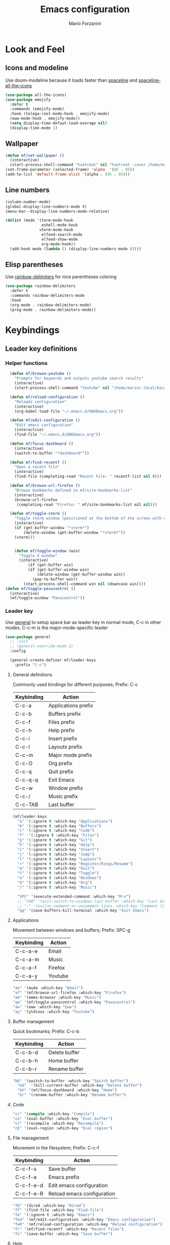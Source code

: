 #+TITLE: Emacs configuration
#+STARTUP: overview
#+AUTHOR: Mario Forzanini
* Look and Feel
** Icons and modeline
Use doom-modeline because it loads faster than [[https://github.com/TheBB/spaceline][spaceline]] and [[https://github.com/domtronn/spaceline-all-the-icons.el][spaceline-all-the-icons]]
#+begin_src emacs-lisp :tangle ~/.emacs.d/GNUEmacs.el
  (use-package all-the-icons)
  (use-package emojify
    :defer t
    :commands (emojify-mode)
    :hook (telega-root-mode-hook . emojify-mode)
    (eww-mode-hook . emojify-mode))
    (setq display-time-defaut-load-average nil)
    (display-time-mode 1)
#+end_src
** Wallpaper
#+begin_src emacs-lisp :tangle ~/.emacs.d/GNUEmacs.el
  (defun mf/set-wallpaper ()
    (interactive)
    (start-process-shell-command "hsetroot" nil "hsetroot -cover /home/mario/Media/Pictures/wallpapers/dull/wood.jpg"))
  (set-frame-parameter (selected-frame) 'alpha  '(85 . 85))
  (add-to-list 'default-frame-alist '(alpha . (85 . 85)))
#+end_src
** Line numbers
#+begin_src emacs-lisp :tangle ~/.emacs.d/GNUEmacs.el
     (column-number-mode)
     (global-display-line-numbers-mode t)
     (menu-bar--display-line-numbers-mode-relative)

     (dolist (mode '(term-mode-hook
                     eshell-mode-hook
                    vterm-mode-hook
                     elfeed-search-mode
                     elfeed-show-mode
                     org-mode-hook))
       (add-hook mode (lambda () (display-line-numbers-mode 0))))
#+end_src
** Elisp parentheses
Use [[https://github.com/Fanael/rainbow-delimiters][rainbow-delimiters]] for nice parentheses coloring
#+begin_src emacs-lisp :tangle ~/.emacs.d/GNUEmacs.el
          (use-package rainbow-delimiters
            :defer t
            :commands rainbow-delimiters-mode
            :hook
            (org-mode . rainbow-delimiters-mode)
            (prog-mode . rainbow-delimiters-mode))
#+end_src
* Keybindings
** Leader key definitions
*** Helper functions
#+begin_src emacs-lisp  :tangle ~/.emacs.d/GNUEmacs.el
      (defun mf/browse-youtube ()
        "Prompts for keywords and outputs youtube search results"
        (interactive)
        (start-process-shell-command "Youtube" nil "/home/mario/.local/bin/scripts/myyt -r"))

      (defun mf/reload-configuration ()
        "Reloads configuration"
        (interactive)
        (org-babel-load-file "~/.emacs.d/GNUEmacs.org"))

      (defun mf/edit-configuration ()
        "Edit emacs configuration"
        (interactive)
        (find-file "~/.emacs.d/GNUEmacs.org"))

      (defun mf/focus-dashboard ()
        (interactive)
        (switch-to-buffer "*dashboard*"))

      (defun mf/find-recentf ()
        "Open a recent file"
        (interactive)
        (find-file (completing-read "Recent File: " recentf-list nil t)))

      (defun mf/browse-url-firefox ()
        "Browse bookmarks defined in mf/site-bookmarks-list"
        (interactive)
        (browse-url-firefox 
         (completing-read "Firefox: " mf/site-bookmarks-list nil nil)))

      (defun mf/toggle-vterm ()
        "Toggle vterm window (positioned at the bottom of the screen with current buffer-display-alist configuration)"
        (interactive)
        (if (get-buffer-window "*vterm*")
            (delete-window (get-buffer-window "*vterm*"))
        (vterm)))


        (defun mf/toggle-window (win)
          "Toggle X window"
          (interactive)
              (if (get-buffer win)
              (if (get-buffer-window win)
                  (delete-window (get-buffer-window win))
                (pop-to-buffer win))
            (start-process-shell-command win nil (downcase win))))
    (defun mf/toggle-pavucontrol ()
      (interactive)
      (mf/toggle-window "Pavucontrol"))
#+end_src
*** Leader key
Use [[https://github.com/noctuid/general.el][general]] to setup space bar as leader key in normal mode, C-c in
other modes. C-c-m is the major-mode-specific leader
#+begin_src emacs-lisp  :tangle ~/.emacs.d/GNUEmacs.el
  (use-package general
    ;; :init
    ;; (general-override-mode 1)
    :config

    (general-create-definer mf/leader-keys
      :prefix "C-c")
#+end_src
**** General definitions
Commonly used bindings for different purposes; Prefix: C-c
| Keybinding | Action              |
|------------+---------------------|
| C-c-a      | Applications prefix |
| C-c-b      | Buffers prefix      |
| C-c-f      | Files prefix        |
| C-c-h      | Help prefix         |
| C-c-i      | Insert prefix       |
| C-c-l      | Layouts prefix      |
| C-c-m      | Major mode prefix   |
| C-c-O      | Org prefix          |
| C-c-q      | Quit prefix         |
| C-c-q-q    | Exit Emacs          |
| C-c-w      | Window prefix       |
| C-c-/      | Music prefix        |
| C-c-TAB    | Last buffer         |
#+begin_src emacs-lisp  :tangle ~/.emacs.d/GNUEmacs.el
  (mf/leader-keys
    "a" '(:ignore t :which-key "Applications")
    "b" '(:ignore t :which-key "Buffers")
    "c" '(:ignore t :which-key "Code")
    "f"  '(:ignore t :which-key "Files")
    "g" '(:ignore t :which-key "Git")
    "h" '(:ignore t :which-key "Help")
    "i" '(:ignore t :which-key "Insert")
    "j" '(:ignore t :which-key "Jump")
    "l" '(:ignore t :which-key "Layouts")
    "r" '(:ignore t :which-key "Register/Rings/Resume")
    "q" '(:ignore t :which-key "Quit")
    "t" '(:ignore t :which-key "Toggle")
    "w" '(:ignore t :which-key "Windows")
    "O" '(:ignore t :which-key "Org")
    "/" '(:ignore t :which-key "Music")

    "SPC" '(execute-extended-command :which-key "M-x")
    ;; "TAB" '(evil-switch-to-windows-last-buffer :which-key "Last buffer")
    ;; ";" '(evilnc-comment-or-uncomment-lines :which-key "Comment line")
    "qq" '(save-buffers-kill-terminal :which-key "Exit Emacs")
#+end_src
**** Applications
Movement between windows and buffers; Prefix: SPC-g
| Keybinding | Action  |
|------------+---------|
| C-c-a-e    | Email   |
| C-c-a-m    | Music   |
| C-c-a-f    | Firefox |
| C-c-a-y    | Youtube |
#+begin_src emacs-lisp  :tangle ~/.emacs.d/GNUEmacs.el
    "ae" '(mu4e :which-key "Email")
    "af" '(mf/browse-url-firefox :which-key "Firefox")
    "am" '(emms-browser :which-key "Music")
    "ap" '(mf/toggle-pavucontrol :which-key "Pavucontrol")
    "aw" '(eww :which-key "Eww")
    "ay" '(ytdious :which-key "Youtube")
#+end_src
**** Buffer management
Quick bookmarks; Prefix: C-c-b
| Keybinding | Action        |
|------------+---------------|
| C-c-b-d    | Delete buffer |
| C-c-b-h    | Home buffer   |
| C-c-b-r    | Rename buffer |
#+begin_src emacs-lisp  :tangle ~/.emacs.d/GNUEmacs.el
  "bb" '(switch-to-buffer :which-key "Switch buffer")
    "bd"  '(kill-current-buffer :which-key "Delete buffer")
    "bh" '(mf/focus-dashboard :which-key "Home")
    "br" '(rename-buffer :which-key "Rename buffer")
#+end_src
**** Code
#+BEGIN_SRC emacs-lisp :tangle ~/.emacs.d/GNUEmacs.el
"cc" '(compile :which-key "Compile")
"ce" '(eval-buffer :which-key "Eval buffer")
"cr" '(recompile :which-key "Recompile")
"cE" '(eval-region :which-key "Eval region")
#+END_SRC
**** File management
Movement in the filesystem; Prefix: C-c-f
| Keybinding | Action                   |
|------------+--------------------------|
| C-c-f-s    | Save buffer              |
| C-c-f-e    | Emacs prefix             |
| C-c-f-e-d  | Edit emacs configuration |
| C-c-f-e-R  | Reload emacs configuration |
#+begin_src emacs-lisp  :tangle ~/.emacs.d/GNUEmacs.el
  "fd" '(dired :which-key "Dired")
  "ff" '(find-file :which-key "Find-file") 
  "fe" '(:ignore t :which-key "Emacs")
  "fed" '(mf/edit-configuration :which-key "Emacs configuration")
  "feR" '(mf/reload-configuration :which-key "Reload configuration")
  "fr" '(mf/find-recentf :which-key "Recent files")
  "fs" '(save-buffer :which-key "Save buffer")
#+end_src
**** Help
| Keybindings | Action                |
|-------------+-----------------------|
| C-c-h-a     | Apropos               |
| C-c-h-c     | Key briefly           |
| C-c-h-d     | Apropos documentation |
| C-c-h-e     | Emacs                 |
| C-c-h-i     | Info                  |
| C-c-h-k     | Key                   |
| C-c-h-l     | Lossage               |
| C-c-h-m     | Mode                  |
| C-c-h-n     | Emacs news            |
| C-c-h-q     | Quit                  |
| C-c-h-r     | Info emacs            |
| C-c-h-s     | Syntax                |
| C-c-h-C     | Coding system         |
| C-c-h-F     | Info command          |
| C-c-h-I     | Input method          |
| C-c-h-K     | Info key              |
| C-c-h-L     | Language environment  |
| C-c-h-P     | Package               |
| C-c-h-S     | Symbol                |
| C-c-h-?     | Help                  |
#+BEGIN_SRC emacs-lisp :tangle ~/.emacs.d/GNUEmacs.el
"ha" '(apropos-command :which-key "Apropos")
"hb" '(describe-bindings :which-key "Bindings")
"hc" '(describe-key-briefly :which-key "Key briefly")
"hd" '(apropos-documentation :which-key "Apropos documentation")
"he" '(about-emacs :which-key "Emacs")
"hf" '(describe-function :which-key "Function")
"hi" '(info :which-key "Info")
"hk" '(describe-key :which-key "Key")
"hl" '(view-lossage :which-key "Lossage")
"hm" '(describe-mode :which-key "Mode")
"hn" '(view-emacs-news :which-key "Emacs news")
"hq" '(help-quit :which-key "Quit")
"hr" '(info-emacs-manual :which-key "Info emacs")
"hs" '(describe-syntax :which-key "Syntax")
"hv" '(describe-variable :which-hey "Variable")
"hC" '(describe-coding-system :which-key "Coding system")
"hF" '(Info-goto-emacs-command-node :which-key "Info command")
"hI" '(describe-input-method :which-key "Input method")
"hK" '(Info-goto-emacs-key-command-node :which-key "Info key")
"hL" '(describe-language-environment :which-key "Language environment")
"hP" '(describe-package :which-key "Package")
"hS" '(info-lookup-symbol :which-key "Info symbol")
"h?" '(help-for-help :which-key "Help")
#+END_SRC
**** J
#+begin_src emacs-lisp
"j(" '(check-parens :which-key "Check parens")
#+end_src
**** Registers/Rings/Resume
     #+BEGIN_SRC emacs-lisp :tangle ~/.emacs.d/GNUEmacs.el
       ;; "re" '(evil-show-registers :which-key "Show registers")
;; (...)
     #+END_SRC
**** Toggle
#+BEGIN_SRC emacs-lisp :tangle ~/.emacs.d/GNUEmacs.el
  "tr" '(read-only-mode :which-key "Read only mode")
  "tw" '(visual-line-mode :which-key "Soft line wrapping")
;; Define functions to toggle auto-completion, smartparens, yasnippet...
#+END_SRC
**** Windows
Manage windows; Prefix: C-c-w
| Keybinding | Action           |
|------------+------------------|
| C-c-w-h    | Focus left       |
| C-c-w-l    | Focus right      |
| C-c-w-j    | Focus down       |
| C-c-w-k    | Focus up         |
| C-c-w-c    | Close            |
| C-c-w-q    | Close            |
| C-c-w-v    | Vertical split   |
| C-c-w-s    | Horizontal split |
| C-c-w-m    | Maximize         |
| C-c-w-=    | Balance windows  |
| C-c-w-w    | Other-window     |
#+BEGIN_SRC emacs-lisp :tangle ~/.emacs.d/GNUEmacs.el
  "wh" '(windmove-left :which-key "Focus left")
  "wl" '(windmove-right :which-key "Focus-right")
  "wj" '(windmove-down :which-key "Focus Down")
  "wk" '(windmove-up :which-key "Focus Up")
  "wc" '(delete-window :which-key "Close")
  "wq" '(delete-window :which-key "Close")
  "wv" '(split-window-right :which-key "Vertical-split")
  "ws" '(split-window-below :which-key "Horizontal split")
  "wm" '(maximize-window :which-key "Maximize")
  "w=" '(balance-windows :which-key "Balance windows")
  "ww" '(other-window :which-key "Other window")
  ))
#+END_SRC
** Jumping with Avy
#+BEGIN_SRC emacs-lisp :tangle ~/.emacs.d/GNUEmacs.el
  (use-package avy
    :defer t
    :commands (avy-goto-char avy-goto-char-2 avy-goto-word-0 avy-goto-line avy-goto-word-1)
    :general (mf/leader-keys
               "jj" '(avy-goto-char-2 :which-key "Goto char 2")
               "jJ" '(avy-goto-char :which-key "Goto char")
               "jw" '(avy-goto-word-1 :which-key "Goto word")
               "jW" '(avy-goto-word-0 :which-key "Goto any word")
               "jl" '(avy-goto-line :which-key "Goto line")
               "l" '(avy-goto-line :which-key "Goto line")))
#+END_SRC
* Completion framework
** Icomplete
#+begin_src emacs-lisp :tangle ~/.emacs.d/GNUEmacs.el
  (use-package icomplete-vertical
    :disabled
    :demand t
    :custom
    (completion-styles '(partial-completion substring))
    (read-file-name-completion-ignore-case t)
    (read-buffer-completion-ignore-case t)
    (completion-ignore-case t)
    :init
    (icomplete-mode 1)
    :bind (:map icomplete-minibuffer-map
                ("RET" . minibuffer-complete-and-exit)
                ("<down>" . icomplete-forward-completions)
                ("C-n" . icomplete-forward-completions)
                ("<up>" . icomplete-backward-completions)
                ("C-p" . icomplete-backward-completions))
    :config
    (setq icomplete-vertical-prospects-height 8)
    (icomplete-vertical-mode 1)
    :general (mf/leader-keys
               "SPC" '(execute-extended-command :which-key "M-x")
               "bb" '(switch-to-buffer :which-key "Switch buffer")
               "fd" '(dired :which-key "Dired")
               "ff" '(find-file :which-key "Find-file") 
               "fr" '(mf/find-recentf :which-key "Recent files")))
  (use-package prescient
    :defer t
    :hook (minibuffer-inactive-mode-hook . prescient-persistent-mode))
#+end_src
** Make use of the Emacs default minibuffer
#+begin_src emacs-lisp :tangle ~/.emacs.d/GNUEmacs.el
        (use-package marginalia
          :init
          (marginalia-mode))
 
        (use-package orderless
          :config
          (defun my-orderless-initialism-dispatcher (pattern _index _total)
            "Leading initialism dispatcher using the comma suffix.
                                         It matches PATTERN _INDEX and _TOTAL according to how Orderless parses it input."
            (when (string-suffix-p "," pattern)
              `(orderless-strict-leading-initialism . ,(substring pattern 0 -1))))
          (defun my-orderless-literal-dispatcher (pattern _index _total)
            "Literal style dispatcher using the equal sign as a suffix. 
                                         It matches PATTERN _INDEX and _TOTAL according to how Orderless parses it input."
            (when (string-suffix-p "=" pattern )
              `(orderless-literal . ,(substring pattern 0 -1))))
          (defun my-orderless-flex-dispatcher (pattern _index _total)
            "Flex dispatcher using the tilde suffix.
                           It matches PATTERN _INDEX and _TOTAL according to how Orderless
                           parses its input."
            (when (string-suffix-p "~" pattern)
              `(orderless-flex . ,(substring pattern 0 -1))))
          (setq my-orderless-default-styles
                '(orderless-strict-leading-initialism
                  orderless-flex
                  orderless-prefixes
                  orderless-regexp)
                orderless-component-separator "[ &]"      ; Completion at point using & as a separator, SPC automatically exits completion
                orderless-matching-styles my-orderless-default-styles
                orderless-style-dispatchers
                '(my-orderless-literal-dispatcher
                  my-orderless-initialism-dispatcher
                  my-orderless-flex-dispatcher)
                completion-styles '(orderless))
          (let ((map minibuffer-local-completion-map))
            ;; SPC should never complete, use it for orderless groups'
            (define-key map (kbd "SPC") nil)
            (define-key map (kbd "?") nil)))
#+end_src
** Which key
Use [[https://github.com/justbur/emacs-which-key][which-key]] to get information about keybindings while pressing them
#+begin_src emacs-lisp :tangle ~/.emacs.d/GNUEmacs.el
  (use-package which-key
    :defer t
    :commands (which-key-mode)
    :config
    (setq which-key-idle-delay 10000
          which-key-show-early-on-C-h t
          which-key-order 'which-key-prefix-then-key-order
          which-key-idle-secondar-delay 0.05
          which-key-min-display-lines 3))
#+end_src
** Embark
Contextually relevant keybindings under a simple prefix key
#+begin_src emacs-lisp :tangle ~/.emacs.d/GNUEmacs.el
  (use-package embark
    :defer t
    :commands (embark-act)
    :init
    (define-key global-map (kbd "C-,") #'embark-act)
    (let ((map minibuffer-local-completion-map))
      (define-key map (kbd "C-,") #'embark-act)
      (define-key map (kbd "C->") #'embark-become)
      (define-key map (kbd "M-q") #'embark-collect-toggle-view))
    :hook (which-key-mode . (lambda ()
                              (setq embark-action-indicator
          (lambda (map _target)
            (which-key--show-keymap "Embark" map nil nil 'no-paging)
            #'which-key--hide-popup-ignore-command)
          embark-become-indicator embark-action-indicator)))
    :config
    (setq embark-collect-initial-view-alist
          '((file . list)
            (buffer . list)
            (symbol . list)
            (line . list)
            (xref-location . list)
            (kill-ring . zebra)
            (t . list))
          embark-quit-after-action t
          embark-collect-live-update-delay 0.5
          embark-collect-live-initial-delay 0.8
          embark-prompter 'embark-keymap-prompter)
     (let ((map embark-collect-mode-map))
      (define-key map (kbd "C-,") #'embark-act)
      (define-key map (kbd ",") #'embark-act)
      (define-key map (kbd "M-q") #'embark-collect-toggle-view))
    (let ((map embark-region-map))
      (define-key map (kbd "a") #'align-regexp)
      (define-key  map (kbd "s") #'sort-lines))
    (let ((map embark-symbol-map))
      (define-key map (kbd ".") #'embark-find-definition)
      (define-key map (kbd "k") #'describe-keymap)))
#+end_src
From protesilaos config
#+begin_src emacs-lisp :tangle ~/.emacs.d/GNUEmacs.el
    (defun prot-minibuffer-focus-minibuffer ()
      "Focus the active minibuffer."
      (interactive)
      (let ((mini (active-minibuffer-window)))
        (when mini
          (select-window mini))))

    (defun prot-minibuffer--fit-completions-window ()
      "Fit Completions' buffer to its window."
      (fit-window-to-buffer (get-buffer-window "*Completions*")
                            (floor (frame-height) 2) 1))

    (defun prot-common-number-negative ( n )
      "Make N negative."
      (if (and (numberp n) (> n 0))
          (* -1 n)
        (error "%s is not a valid positive number" n)))

    (defun prot-minibuffer--switch-to-completions ()
      "Subroutine for switching to the completions' buffer."
      (unless (get-buffer-window "*Completions*" 0)
        (minibuffer-completion-help))
      (switch-to-completions)
      (prot-minibuffer--fit-completions-window))

    (defun prot-minibuffer-switch-to-completions-top ()
      "Switch to the top of the completions' buffer.
                  Meant to be bound in `minibuffer-local-completion-map'."
      (interactive)
      (prot-minibuffer--switch-to-completions)
      (goto-char (point-min))
      (next-completion 1))

    (defun prot-minibuffer-switch-to-completions-bottom ()
      "Switch to the bottom of the completions' buffer.
                  Meant to be bound in `minibuffer-local-completion-map'."
      (interactive)
      (prot-minibuffer--switch-to-completions)
      (goto-char (point-max))
      (next-completion -1)
      (goto-char (point-at-bol))
      (recenter
       (- -1
          (min (max 0 scroll-margin)
               (truncate (/ (window-body-height) 4.0))))
       t))

    (defun prot-minibuffer-next-completion-or-mini (&optional arg)
      "Move to the next completion or switch to the minibuffer.
                  This performs a regular motion for optional ARG lines, but when
                  point can no longer move in that direction it switches to the
                  minibuffer."
      (interactive "p")
      (cond
       ((and (bobp)   ; see hack in `prot-minibuffer--clean-completions'
             (get-text-property (point) 'invisible))
        (forward-char 1)
        (next-completion (or arg 1)))
       ((or (eobp)
            (eq (point-max)
                (save-excursion (forward-line 1) (point))))
        (prot-minibuffer-focus-minibuffer))
       (t
        (next-completion (or arg 1))))
      (setq this-command 'next-line))

    (defun prot-minibuffer-previous-completion-or-mini (&optional arg)
      "Move to the next completion or switch to the minibuffer.
                  This performs a regular motion for optional ARG lines, but when
                  point can no longer move in that direction it switches to the
                  minibuffer."
      (interactive "p")
      (let ((num (prot-common-number-negative arg)))
        (if (or (bobp)
                (eq (point) (1+ (point-min)))) ; see hack in `prot-minibuffer--clean-completions'
            (prot-minibuffer-focus-minibuffer)
          (next-completion (or num 1)))))
;; Copied from icomplete.el
(defun prot-minibuffer--field-beg ()
  "Determine beginning of completion."
  (if (window-minibuffer-p)
      (minibuffer-prompt-end)
    (nth 0 completion-in-region--data)))
  (defun prot-minibuffer--completion-category ()
    "Return completion category."
    (let* ((beg (prot-minibuffer--field-beg))
           (md (completion--field-metadata beg)))
      (alist-get 'category (cdr md))))
  (defun prot-minibuffer-backward-updir ()
    "Delete char before point or go up a directory.
  Must be bound to `minibuffer-local-filename-completion-map'."
    (interactive)
    (if (and (eq (char-before) ?/)
             (eq (prot-minibuffer--completion-category) 'file))
        (save-excursion
          (goto-char (1- (point)))
          (when (search-backward "/" (point-min) t)
            (delete-region (1+ (point)) (point-max))))
      (call-interactively 'backward-delete-char)))
#+end_src
** Minibuffer completions
Adjust completions buffer size (and all temp buffers')
#+begin_src emacs-lisp :tangle ~/.emacs.d/GNUEmacs.el
  (setq temp-buffer-max-height 10)
  (temp-buffer-resize-mode)
#+end_src
Override completion style for buffer and file name completions
(~/.em/el/ expands to ~/.emacs.d/elpa no matter what text there is
befor the ~)
#+begin_src emacs-lisp :tangle ~/.emacs.d/GNUEmacs.el
  (file-name-shadow-mode 1)
  (setq completion-styles '(orderless partial-completion))
  (setq completion-category-overrides
        '((buffer (styles . (substring flex orderless)))
          (file (styles . (partial-completion orderless)))))
#+end_src
Set important variables
#+begin_src emacs-lisp :tangle ~/.emacs.d/GNUEmacs.el
  (setq completion-cycle-threshold nil)
  (setq completion-flex-nospace nil)
  (setq completion-pcm-complete-word-inserts-delimiters t)
  (setq completion-show-help nil)
  (setq completion-auto-help t)
  (setq completion-ignore-case t)
  (setq-default case-fold-search t)
  (setq read-buffer-completion-ignore-case t)
  (setq read-file-name-completion-ignore-case t)
  (setq completions-format 'vertical)
  (setq completions-detailed t)
  (setq resize-mini-windows nil)
  (setq minibuffer-eldef-shorten-default t)
  (setq echo-keystrokes 0.25)
  (file-name-shadow-mode 1)
  (minibuffer-electric-default-mode 1)
#+end_src
#+begin_src emacs-lisp :tangle ~/.emacs.d/GNUEmacs.el
  (let ((map completion-list-mode-map))
    (define-key map (kbd "C-n") #'prot-minibuffer-next-completion-or-mini)
    (define-key map (kbd "C-p") #'prot-minibuffer-previous-completion-or-mini))
  (let ((map minibuffer-local-completion-map))
    (define-key map (kbd "C-n") #'prot-minibuffer-switch-to-completions-top)
    (define-key map (kbd "C-p") #'prot-minibuffer-switch-to-completions-bottom)
    (define-key map (kbd "RET") #'minibuffer-force-complete-and-exit))
  (let ((map minibuffer-local-filename-completion-map))
    (define-key map (kbd "<M-backspace>") #'prot-minibuffer-backward-updir))
#+end_src
** Live completions
Provide live completions using the simple [[https://github.com/oantolin/live-completions][live-completions]] package
(TODO don't popup completion buffer until I actually hit TAB)
#+begin_src emacs-lisp :tangle ~/.emacs.d/GNUEmacs.el
  (use-package live-completions
    :disabled
    :load-path "/home/mario/.emacs.d/lisp/live-completions/"
    :config
    (live-completions-mode))
      #+end_src
** Helpful
Use [[https://github.com/Wilfred/helpful][helpful]] to get better help, highlighting and references to the
source files
#+begin_src emacs-lisp :tangle ~/.emacs.d/GNUEmacs.el
  (use-package helpful
    :defer t
    :commands (helpful-callable helpful-variable helpful-command helpful-key)
    :bind
    ([remap describe-variable] . helpful-variable)
    ([remap describe-command] . helpful-command)
    ([remap describe-key] . helpful-key))
#+end_src
* Mail
** Mu4e and smtpmail
#+begin_src emacs-lisp :tangle ~/.emacs.d/GNUEmacs.el
  (use-package mu4e
    :load-path "/usr/share/emacs/site-list/mu/"
    :defer t
    :commands (mu4e)
    :config
    (require 'smtpmail)
    (setq user-mail-address "mario.forzanini@studenti.unimi.it"
          user-full-name "Mario Forzanini"
          mu4e-get-mail-command "mbsync -c ~/.mbsyncrc -a mario.forzanini@studenti.unimi.it"
          mu4e-update-interval 300
          mu4e-compose-signature
          (concat
           "Mario Forzanini\n"
           "https://marioforzanini.com")
          message-send-mail-function 'smtpmail-send-it
          starttls-use-gnutls nil
          smtpmail-auth-credentials '(("smtp.unimi.it" 465 "mario.forzanini@studenti.unimi.it" nil))
          smtpmail-default-smtp-server "smtp.unimi.it"
          smtpmail-smtp-server "smtp.unimi.it"
          smtpmail-smtp-service 465
          smtpmail-stream-type 'ssl
          mu4e-sent-folder "/Sent"
          mu4e-drafts-folder "/Drafts"
          mu4e-trash-folder "/Trash")
    :general (mf/leader-keys 
               "ae" '(mu4e :which-key "Email")))
#+end_src
** Notifications
Use [[https://github.com/iqbalansari/mu4e-alert][mu4e-alert]] to receive notifications about incoming email
#+begin_src emacs-lisp :tangle ~/.emacs.d/GNUEmacs.el
     (use-package mu4e-alert
       :defer t
       :after mu4e
       :config 
       (mu4e-alert-set-default-style 'libnotify)
       :hook (mu4e-mode . mu4e-alert-enable-notifications))
#+end_src
** Org
Write emails in org-mode and convert them to html with =org-mime-htmlize=, to edit mail in org-mode use
=org-mime-edit-mail-in-org-mode=, to automatically convert it to html 
#+BEGIN_SRC emacs-lisp :tangle ~/.emacs.d/GNUEmacs.el
    (use-package org-mime
      :defer t
      :commands (mu4e compose-mail mu4e-compose-new)
      :hook (message-mode . org-mime-edit-mail-in-org-mode)
      :config (setq org-mime-export-options '(:section-numbers nil
                                                               :with-author nil
                                                               :with-toc nil)))
  (add-hook 'message-send-hook 'org-mime-htmlize)
#+END_SRC
* Music
** Custom functions
*** Run mpd from emacs
#+begin_src emacs-lisp :tangle ~/.emacs.d/GNUEmacs.el
      (defun  mpd/start-music-daemon ()
        "Starts MPD, connects to it and syncs the metadata cache."
        (interactive)
        (shell-command "mpd")
        (mpd/update-database)
        (emms-player-mpd-connect)
        (emms-cache-set-from-mpd-all)
        (message "MPD Started!"))
#+end_src
*** Kill mpd from emacs
#+begin_src emacs-lisp :tangle ~/.emacs.d/GNUEmacs.el
      (defun mpd/kill-music-daemon ()
        "Stops playback and kills the music daemon."
        (interactive)
        (emms-stop)
        (call-process "killall" nil nil nil "mpd")
        (message "MPD Killed!"))
#+end_src
*** Update the database
#+begin_src emacs-lisp :tangle ~/.emacs.d/GNUEmacs.el
      (defun mpd/update-database ()
        "Updates the MPD database synchronously."
        (interactive)
        (call-process "mpc" nil nil nil "update")
        (message "MPD Database updated!"))
#+end_src
** Emms
Use [[https://www.gnu.org/software/emms/][emms]] and mpd to manage music within emacs
Prefix: C-c-/
| Keybinding | Action               |
|------------+----------------------|
| C-c-/-m    | Start mpd            |
| C-c-/-k    | Kill mpd             |
| C-c-/-u    | Update mpd database  |
| C-c-/-p    | Toggle pause         |
| C-c-/-s    | Stop playing         |
| C-c-/- /   | Browse the music dir |
#+begin_src emacs-lisp :tangle ~/.emacs.d/GNUEmacs.el
  (use-package emms
    :defer t
    :commands (emms-browser mpd/start-music-daemon mpd/update-database)
    :config
    (require 'emms-setup)
    (require 'emms-player-mpd)
    (emms-all)
    (setq emms-seek-seconds 5
          emms-player-list '(emms-player-mpd)
          emms-info-functions '(emms-info-mpd)
          emms-player-mpd-server-name "localhost"
          emms-player-mpd-server-port "6601"
          mpc-host "localhost:6601")
    (define-key emms-browser-mode-map (kbd "q") 'kill-current-buffer)
    :bind
    ("C-x C-/ /" . emms-browser)
    :general (mf/leader-keys
               "/m" '(mpd/start-music-daemon :which-key "Start mpd")
               "/k" '(mpd/kill-music-daemon :which-key "Kill mpd")
               "/u" '(mpd/update-database :which-key "Update mpd")
               "/p" '(emms-pause :which-key "Toggle pause")
               "/s" '(emms-stop :which-key "Stop music")
               "/b" '(emms-browser :which-key "Open music dir")))
#+end_src
* EXWM
** Buffer name
#+begin_src emacs-lisp :tangle ~/.emacs.d/GNUEmacs.el
     (defun mf/exwm-update-class ()
       (exwm-workspace-rename-buffer exwm-class-name))
     (defun mf/exwm-update-title ()
       (pcase exwm-class-name
         ("tabbed" (exwm-workspace-rename-buffer (format "tabbed: %s" exwm-title)))))
     (defun mf/configure-window-by-class ()
       (interactive)
       (pcase exwm-class-name
         ("Firefox" (exwm-workspace-move-window 1))
         ("Signal" (exwm-workspace-move-window 2))))
#+end_src
** Main package
Use [[https://github.com/ch11ng/exwm][exwm]] to manage X windows in Emacs buffers
#+begin_src emacs-lisp :tangle ~/.emacs.d/GNUEmacs.el
     (use-package exwm
       :config
       (setq exwm-workspace-number 1)
       ;; When window class updates, use it to set buffer name
       (add-hook 'exwm-update-class-hook #'mf/exwm-update-class)
       ;; Handle surf window title differently
       (add-hook 'exwm-update-class-hook #'mf/exwm-update-title)
       ;; Move windows to specific workspaces
       (add-hook 'exwm-manage-finish-hook #'mf/configure-window-by-class)
       ;; Show all buffers in counsel-ibuffer
       (setq exwm-workspace-show-all-buffers t)
#+end_src
*** Keys that should always go through Emacs
#+begin_src emacs-lisp :tangle ~/.emacs.d/GNUEmacs.el
       (setq exwm-input-prefix-keys
             '(?\C-x
               ?\C-u
               ?\C-h
               ?\M-x
               ?\M-`
               ?\M-&
               ?\M-:
               ?\C-\ 			;Ctrl+Space
               ?\s-j
               ?\s-k
               ?\s-h
               ?\s-l))
       ;; Crtl+Q will enable the next key to be sent directly to the X program
       (define-key exwm-mode-map [?\C-q] 'exwm-input-send-next-key)
#+end_src
*** Xrandr
#+begin_src emacs-lisp :tangle ~/.emacs.d/GNUEmacs.el
       (require 'exwm-randr)
       (exwm-randr-enable)
       (start-process-shell-command "xrandr" nil "xrandr --output VGA1 --primary --mode 1920x1200 --pos 0x0 --rotate normal")

       ;;Change wallpaper
       (mf/set-wallpaper)
#+end_src
*** Autostart
#+begin_src emacs-lisp :tangle ~/.emacs.d/GNUEmacs.el
     (start-process-shell-command "xmodmap" nil "xmodmap ~/.Xmodmap")
     (start-process-shell-command "picom" nil "picom")
     (start-process-shell-command "dunst" nil "dunst")
     (start-process-shell-command "xcape" nil "xcape -e 'Control_L=Escape")
#+end_src
*** Keybindings
| Keybindings   | Action                         |
|---------------+--------------------------------|
| S-d           | Kill buffer                    |
| S-e           | Toggle fullscreen              |
| S-h           | Focus left                     |
| S-j           | Focus down                     |
| S-k           | Focus up                       |
| S-l           | Focus right                    |
| S-q           | Toggle floating                |
| S-r           | Reset (line mode)              |
| S-;           | Run prompt                     |
| S-RET         | Toggle vterm                   |
| S-[0,...,9]   | Focus [0,...,9]-th workspace   |
| C-S-[0,...,9] | Move to [0,...,9]-th workspace |
#+begin_src emacs-lisp :tangle ~/.emacs.d/GNUEmacs.el
       (setq exwm-input-global-keys
             `(
               ;; Reset to line-mode
               ([?\s-r] . exwm-reset)

               ;; Move between windows (dvorak)
               ([?\s-d] . windmove-left)
               ([?\s-n] . windmove-right)
               ([?\s-h] . windmove-down)
               ([?\s-t] . windmove-up)

               ;; Launch applications via shell command
               ([?\s-\;] . (lambda (command)
                             (interactive (list (read-shell-command "$ ")))
                             (start-process-shell-command command nil command)))

               ;; Switch workspaces
               ([?\s-w] . exwm-workspace-switch)

               ;; Switch to Nth workspace with s-N
               ,@(mapcar (lambda (i)
                           `(,(kbd (format "s-%d" i)) .
                             (lambda ()
                               (interactive)
                               (exwm-workspace-switch-create ,i))))
                         (number-sequence 0 9))

               ;; Kill buffer
               ([?\s-q] . kill-current-buffer)
               ;; Layouts
;;               ([?\s-q] . exwm-floating-toggle-floating)
               ([?\s-e] . exwm-layout-toggle-fullscreen)

               ;; Programs
               ([s-return] . mf/toggle-vterm)

               ;; Move window to Nth workspace with s-C-N
               ,@(mapcar (lambda (i)
                           `(,(kbd (format "C-s-%d" i)) .
                             (lambda ()
                               (interactive)
                               (exwm-workspace-move-window ,i))))
                         (number-sequence 0 9))))
       (exwm-enable))
#+end_src
** Automatic buffer management
Specify window rules
#+begin_src emacs-lisp :tangle ~/.emacs.d/GNUEmacs.el
  (setq display-buffer-alist
        '(("\\*\\(Backtrace\\|Warnings\\|Compile-Log\\|Messages\\)\\*"
           (display-buffer-in-side-window)
           (window-height . 0.2)
           (side . left)
           (slot . 0))
          ("\\*\\([Hh]elp\\|helpful.*\\)\\*"
           (display-buffer-in-side-window)
           (window-width . 0.3)
           (side . left)
           (slot  . 0))
          ("\\*Org Select\\*"
           (display-buffer-in-side-window)
           (side . left)
           (window-width . 0.2)
           (slot . 1))
          ("\\*Capture\\*"
           (display-buffer-in-side-window)
           (side . left)
           (window-width . 0.2)
           (slot . 1))
          ("\\*Calendar\\*"
           (display-buffer-in-side-window)
           (side . bottom)
           (window-height . 0.2)
           (slot . 1))
          ("\\*Occur\\*"
           (display-buffer-in-side-window)
           (side . bottom)
           (window-height . 0.3)
           (slot . 2))
          ("\\*Emms Playlist\\*"
           (display-buffer-in-side-window)
           (side . left)
           (window-width . 0.2)
           (slot . 1))
          ("Browsing by: artist"
           (display-buffer-in-side-window)
           (side . left)
           (window-width . 0.2)
           (slot . 1))
          ("\\*\\(Embark\\)?.*Completions.*"
           (display-buffer-in-side-window)
           (side . bottom)
           (slot . 0)
           (window-parameters . ((no-other-window . t)
                                 (mode-line-format . none))))
          ("\\*Embark Collect Live\\*"
           (display-buffer-in-side-window)
           (side . bottom)
           (slot . 0)
           (window-parameters . ((no-other-window . t)
                                 (mode-line-format . none))))
          ("\\(e?shell\\|v?term\\).*"
           (display-buffer-in-side-window)
           (side . bottom)
           (window-height . 0.25)
           (slot . 2))
          ;; X windows
          ("Pavucontrol.*"
           (display-buffer-in-side-window)
           (side . bottom)
           (window-height . 0.5)
           (slot . 0))
          ("mpv.*"
           (display-buffer-pop-up-window)
           (side . left)
           (slot . 1))))
#+end_src
*** Agenda window management
For some reason org agenda doesn't respect display-buffer-alist and
requires ad hoc customization
#+BEGIN_SRC emacs-lisp :tangle ~/.emacs.d/GNUEmacs.el
(setq org-agenda-restore-windows-after-quit t)
(setq org-agenda-window-setup 'current-window)
#+END_SRC
** Window management
#+BEGIN_SRC emacs-lisp :tangle ~/.emacs.d/GNUEmacs.el
  (use-package rotate
    :defer t
    :commands (rotate-window rotate-layout)
    :general (mf/leader-keys
               "wr" '(rotate-window :which-key "Rotate")
               "wL" '(rotate-layout :which-key "Layout")))
  (use-package ace-window
    :config
    (ace-window-display-mode)
    (setq aw-keys '(?h ?j ?k ?l ?f ?d ?s ?a))
    :general (mf/leader-keys
               "o" '(ace-window :which-key "Ace window")))
#+END_SRC
* Programming
** Lsp mode
Interact with language servers to use Emacs as an intelligent IDE with
[[https://github.com/emacs-lsp/lsp-mode][lsp-mode]]
#+begin_src emacs-lisp :tangle ~/.emacs.d/GNUEmacs.el
  (use-package lsp-mode
    :defer t
    :commands (lsp lsp-deferred)
    :custom
    (setq lsp-keymap-prefix "C-c l")
    :hook (
           (c++-mode . lsp-deferred)
           (c-mode . lsp-deferred)
           (html-mode . lsp-deferred)
           (lsp-mode . lsp-enable-which-key-integration)))
#+end_src
***  Syntax checking
On the fly syntax checking and error count with [[http://www.flycheck.org][flycheck]]
#+begin_src emacs-lisp :tangle ~/.emacs.d/GNUEmacs.el
      (use-package flycheck
        :defer t
:commands flycheck-mode
        :hook
(lsp-mode . flycheck-mode)
(prog-mode . flycheck-mode)
:general (mf/leader-keys
          "fx" '(flycheck-list-errors :which-key "List errors")
          "fn" '(flycheck-next-error :which-key "Next error")
          "fN" '(flycheck-previous-error :which-key "Previous error")))
#+end_src
*** Nice UI
Get references and info in popup windows instead of separate buffers,
also get information about errors runtime at the end of the current
line with [[https://github.com/emacs-lsp/lsp-ui][lsp-ui]], get a nice view of the project with [[https://github.com/emacs-lsp/lsp-treemacs][lsp-treemacs]],
find references faster with [[https://github.com/emacs-lsp/lsp-ivy][lsp-ivy]]
#+begin_src emacs-lisp :tangle ~/.emacs.d/GNUEmacs.el
  (use-package lsp-ui
    :disabled
    :defer t
    :after lsp-mode
    :hook (lsp-mode . lsp-ui-mode)
    :custom
    (lsp-ui-peek-enable))

  (use-package lsp-treemacs
    :defer t
    :after lsp-mode)

  (use-package lsp-ivy
    :defer t
    :commands lsp-ivy-workspace-symbol
    :after lsp-mode)
#+end_src
*** C-C++ Language server
Install c/c++ [[https://github.com/MaskRay/emacs-ccls][language server]] to use with lsp-mode
#+begin_src emacs-lisp :tangle ~/.emacs.d/GNUEmacs.el
       (use-package ccls
         :defer t
         :after lsp
         :config
         (setq ccls-executable "ccls")
         (setq lsp-prefer-flymake nil)
         (setq-default flycheck-disabled-checkers '(c/c++-clang c/c++-cppcheck c/c++-gcc))
         :hook ((c-mode c++-mode objc-mode cuda-mode) .
                (lambda () (require 'ccls) (lsp))))
#+end_src
** Autocompletion
Get [[http://company-mode.github.io/][autocompletion]]. Edit: try to use Emacs' built in completion-at-point
#+begin_src emacs-lisp :tangle ~/.emacs.d/GNUEmacs.el
  (setq tab-always-indent 'complete)
  (autoload 'ffap-file-at-point "ffap")
  (defun complete-path-at-point+ ()
    "Return completion data for UNIX path at point."
    (let ((fn (ffap-file-at-point))
          (fap (thing-at-point 'filename)))
      (when (and (or fn (equal "/" fap))
                 (save-excursion
                   (search-backward fap (line-beginning-position) t)))
        (list (match-beginning 0)
              (match-end 0)
              #'completion-file-name-table :exclusive 'no))))

  (add-hook 'completion-at-point-functions
            #'complete-path-at-point+
            'append)
#+end_src
** Scheme
Use [[http://www.nongnu.org/geiser/][geiser]] to run a scheme REPL
#+BEGIN_SRC emacs-lisp :tangle ~/.emacs.d/GNUEmacs.el
          (use-package geiser
            :defer t
            :commands run-geiser
            :config
            (setq geiser-active-implementations '(guile)))
#+END_SRC
** Groff
#+begin_src emacs-lisp :tangle ~/.emacs.d/GNUEmacs.el
     (defun mf/nroff-startup ()
       (setq visual-fill-column-width 100
             visual-fill-column-center-text t)
       (visual-fill-column-mode 1)
       (auto-fill-mode 1))

     (add-hook 'nroff-mode-hook #'mf/nroff-startup)
#+end_src
** Snippets
Use yasnippets for comfortable templates
#+BEGIN_SRC emacs-lisp :tangle ~/.emacs.d/GNUEmacs.el
      (use-package yasnippet
        :defer t
        :hook
        (prog-mode . yas-minor-mode)
        (c-c++-mode-hook . yas-minor-mode)
        :config
        (message "Loading yasnippet")
        (yas-reload-all)
        :general (mf/leader-keys
                   "ty"'(yas-minor-mode :which-key "Yasnippet")))

      (use-package yasnippet-snippets
        :defer t
        :after yasnippet)
#+END_SRC
** Smart parentheses
#+BEGIN_SRC emacs-lisp :tangle ~/.emacs.d/GNUEmacs.el
  (use-package smartparens
    :defer t
    :commands smartparens-mode
    :hook
    ((prog-mode . smartparens-mode)
    (emacs-lisp-mode . smartparens-mode)
    (org-mode . smartparens-mode)
    (scheme-mode . smartparens-mode))
    :config
    (require 'smartparens-config))
#+END_SRC
** Spice mode
#+begin_src emacs-lisp :tangle ~/.emacs.d/GNUEmacs.el
(use-package spice-mode)
#+end_src
* Git
Use magit to handle git repositories
#+BEGIN_SRC emacs-lisp :tangle ~/.emacs.d/GNUEmacs.el
      (use-package magit
    :defer t
  :commands magit
  :general (mf/leader-keys
            "gb" '(magit-branch-checkout :which-key "Switch branch")
            "gc" '(:ignore t :which-key "Create")
            "gcb" '(magit-branch-and-checkout :which-key "Branch")
            "gcc" '(magit-commit-create :which-key "Commit")
            "gcr" '(magit-init :which-key "Initialize repository")
            "gcR" '(magit-clone :which-key "Clone")
            "gf" '(:ignore t :which-key "Find")
            "gfc" '(magit-show-commit :which-key "Commit")
            "gfg" '(magit-find-git-config-file :which-key "Gitconfig file")
            "gg" '(magit-status :which-key "Status")
            "gt" '(git-timemachine-toggle :which-key "Timemachine")
            "gB" '(magit-blame-addition :which-key "Blame")
            "gC" '(magit-clone :which-key "Clone")
            "gD" '(magit-file-delete :which-key "Delete file")
            "gF" '(magit-fetch :which-key "Fetch")
            "gG" '(magit-status-here :which-key "Status here")
            "gL" '(magit-log :which-key "Log")
            "gS" '(magit-stage-file :which-key "Stage file")
            "gU" '(magit-unstage-file :which-key "Unstage file")))
#+END_SRC
* Shell
*** term-mode
#+begin_src emacs-lisp :tangle ~/.emacs.d/GNUEmacs.el
      (use-package term
        :defer t
        :commands (term ansi-term)
        :config (setq explicit-shell-file-name "zsh"
         term-prompt-regexp "^\$"))
                                              ; 256 color support
      (use-package eterm-256color
        :defer t
        :after term
        :hook (term-mode . eterm-256color-mode))
#+end_src
*** eshell
#+begin_src emacs-lisp :tangle ~/.emacs.d/GNUEmacs.el
  (defun mf/configure-eshell ()
    (add-hook 'eshell-pre-command-hook 'eshell-save-some-history)
    (add-to-list 'eshell-output-filter-functions 'eshell-truncate-buffer))


    (use-package eshell-git-prompt 
      :defer t
      :after eshell)
    (use-package eshell
      :defer t
      :commands eshell
      :hook (eshell-first-time-mode . mf/configure-eshell)
      :config 
      (setq eshell-history-size 5000
	    eshell-buffer-maximum-lines 5000
	    eshell-hist-ignoredups t
	    eshell-scroll-to-bottom-on-input t)
    (with-eval-after-load 'esh-opt
      (setq eshell-destroy-buffer-when-process-dies t)
      (setq eshell-visual-commands '("htop" "pulsemixer" "zsh"))
      (eshell-git-prompt-use-theme 'powerline)))

#+end_src
*** vterm
#+begin_src emacs-lisp :tangle ~/.emacs.d/GNUEmacs.el
  (use-package vterm
    :defer t
    :commands vterm
    :config
    (setq vterm-shell "/bin/zsh"))
#+end_src
* Org mode
** Setup
#+begin_src emacs-lisp :tangle ~/.emacs.d/GNUEmacs.el
    (defun mf/org-mode-setup ()
      (org-indent-mode)
      (variable-pitch-mode 1)
      (auto-fill-mode 1)
      (visual-line-mode 1))
  (defun mf/view-org-archive ()
    (find-file "~/org/archive.org"))
#+end_src
** Org
#+begin_src emacs-lisp :tangle ~/.emacs.d/GNUEmacs.el
   (use-package org
     :defer t
     :hook (org-mode . mf/org-mode-setup)
     :general (mf/leader-keys
                           "Ot" '(:ignore t :which-key "Tangle")
                           "Ott" '(org-babe-tangle :which-key "Tangle")
                           "Otl" '(org-babel-load-file :which-key "Load file")
                           "Oa" '(org-agenda :which-key "Agenda")
                           "Oc" '(org-capture :which-key "Capture")
                           "OA" '(mf/view-org-archive :which-key "Open archive"))
     :config
     (add-to-list 'org-structure-template-alist '("el" . "src emacs-lisp"))
     (setq org-agenda-files
           '("~/org/schedule.org"
             "~/org/next-actions.org"
             "~/org/projects.org")
      org-archive-location "~/org/archive.org::"
      org-agenda-start-with-log-mode t ;; Enable log mode
      org-log-done 'time ;; Keep track when I complete a task
      org-log-into-drawer t

      org-agenda-custom-commands
    '(("w" todo "WAITING")
  ("n" todo "NEXT")
  ("g" "GTD view"
   ((agenda)
    (todo "NEXT"
          ((org-agenda-overriding-heading "Next actions:")))
    (todo "WAITING"
          ((org-agenda-overriding-heading "Waiting on:")))
    (todo "DONE"
          ((org-agenda-overriding-heading "Completed items:")))
    (tags "projects"
          ((org-agenda-overriding-heading "Projects in progress:"))))))
      org-todo-keywords
           '(( sequence "TODO(t)" "NEXT(n)" "WAITING(w)" "|" "NO(x)" "DONE(d!)")))
     (setq org-ellipsis " "
           org-hide-emphasis-markers t)
   (defun mf/mark-done-and-archive ()
     "Mark the state of an org-mode item as DONE and archive it"
     (interactive)
     (org-todo 'done)
     (org-archive-subtree))
   (define-key org-mode-map (kbd "C-c C-x C-s") 'mf/mark-done-and-archive)
#+end_src
** Capture templates
#+begin_src emacs-lisp :tangle ~/.emacs.d/GNUEmacs.el
    ;; Org helpers
    (setq org-capture-templates
          '(("t" "TODO")			; Todo
            ("tt" "Today" entry
             (file+olp+datetree "~/org/schedule.org")
             "* TODO %^{Action}\n:PROPERTIES:\n:TRIGGER: self archive!\n:END:\nSCHEDULED:%t\n")
            ("td" "Date" entry
             (file+olp+datetree "~/org/schedule.org")
             "* TODO %^{Action}\n:PROPERTIES:\n:TRIGGER: self archive!\n:END:\nSCHEDULED:%^T\n" :time-prompt t)
            ("n" "Next")					; Next
            ("nu" "University" entry
             (file+headline "~/org/next-actions.org" "University")
             "* NEXT %^{Action}\n:PROPERTIES:\n:TRIGGER: self archive!\n:END:\n%?" :time-prompt t)
            ("r" "Ripetizioni")			; Ripetizioni
            ("rc" "Chiara")
            ("rcr" "Ripetzioni" entry
             (file+headline "~/org/schedule.org" "Chiara")
             "* TODO Ripetizioni Chiara Matematica\n:PROPERTIES:\n:TRIGGER: self archive!\n:END:\n SCHEDULED:%^T\n" :time-prompt t)
            ("rco" "Ore" table-line
             (file "~/Documents/Personal/Ripetizioni/Chiara/ore/ore.org")
  "| %^t | %^{Ore} |")
            ("rm" "Migara")
            ("rmr" "Ripetizioni" entry
             (file+headline "~/org/schedule.org" "Migara")
             "* TODO Ripetizioni Migara %^{Materia|Matematica|Fisica}\n:PROPERTIES:\n:TRIGGER: self archive!\n:END:\nSCHEDULED: %^T\n%?" :time-prompt t)
            ("rmo" "Ore" table-line
             (file "~/Documents/Personal/Ripetizioni/Migara/ore/ore.org")
             "| %^t | %^{Ore} |")
            ("rM" "Marco Buzzetti")
            ("rMr" "Ripetizioni" entry
             (file+headline "~/org/schedule.org" "Marco")
             "* TODO Ripetizioni Marco Buzzetti %^{Materia|Matematica|Fisica}\nArgomento: %^{Argomento}%?\n:PROPERTIES:\n:TRIGGER: self archive!\n:END:\n SCHEDULED: %^T\n" :time-prompt t)
            ("rMo" "Ore" table-line
             (file "~/Documents/Personal/Ripetizioni/Marco_B/ore/ore.org")
             "| %^t | %^{Ore} |"))))
#+end_src
** Bullets
Prettify [[https://github.com/integral-dw/org-bullets][org bullets]]
#+begin_src emacs-lisp :tangle ~/.emacs.d/GNUEmacs.el
     (use-package org-bullets
       :defer t
       :after org
       :hook (org-mode . org-bullets-mode)
       :custom
       (org-bullets-bullet-list '("" "" "" "" "" "")))
#+end_src
** Look and feel
#+begin_src emacs-lisp :tangle ~/.emacs.d/GNUEmacs.el
     (defun mf/org-mode-visual-fill ()
       (setq visual-fill-column-width 130
             visual-fill-column-center-text t)
       (visual-fill-column-mode 1))

     (use-package visual-fill-column
       :defer t
       :hook (org-mode . mf/org-mode-visual-fill))
#+end_src
** Notifications for org agenda
Get notifications for incoming TODOs with [[https://github.com/akhramov/org-wild-notifier.el][org-wild-notifier]]
#+begin_src emacs-lisp :tangle ~/.emacs.d/GNUEmacs.el
     (use-package org-wild-notifier
       :defer 2
       :ensure t
       :config (org-wild-notifier-mode 1)
       :custom
       (alert-default-style 'libnotify)
       (org-wild-notifier-alert-time '(1 10 30))
       (org-wild-notifier-keyword-whitelist '("TODO" "NEXT")))
#+end_src
** Edna mode
Automatically execute actions when certain conditions are triggered
(by default when items' state changes to DONE)
#+begin_src emacs-lisp :tangle ~/.emacs.d/GNUEmacs.el
  (use-package org-edna
    :config
    (org-edna-mode))
#+end_src
** Presentations
All the headings are displayed as slides, metadata about title and
author are used to display the title
#+begin_src emacs-lisp :tangle ~/.emacs.d/GNUEmacs.el
     (use-package org-tree-slide
       :defer t
       :after org
       :commands org-tree-slide-mode
       :custom
       (org-image-actual-width nil)
       :general (mf/leader-keys
                 "tp" '(org-tree-slide-mode :which-key "Org presentation")))
     (general-define-key
      :keymaps 'org-tree-slide-mode-map
      :prefix ""
      "RET" '(org-tree-slide-move-next-tree :which-key "Next slide")
      "C-RET" '(org-tree-slide-move-previous-tree :which-key "Previous slide"))
#+end_src
** In line latex previews
#+BEGIN_SRC emacs-lisp :tangle ~/.emacs.d/GNUEmacs.el
  (use-package org-fragtog
    :defer t
    :after org
    :hook
    (org-mode . org-fragtog-mode))
#+END_SRC
* Dired
#+BEGIN_SRC emacs-lisp :tangle ~/.emacs.d/GNUEmacs.el
    (use-package dired
      :ensure nil
      :defer t
      :commands ( dired dired-jump) ;counsel-dired
      :hook (dired-mode . dired-hide-details-mode))
    (use-package all-the-icons-dired
      :defer t
      :after (all-the-icons dired)
      :commands (all-the-icons-dired-mode dired) ;counsel-dired
      :hook (dired-mode . all-the-icons-dired-mode))
    (use-package dired-single
      :defer t
      :after dired)
(when (require 'openwith nil 'noerror)
  (setq openwith-associations
        (list 
     (list (openwith-make-extension-regexp '("ods" "odt" "doc" "docx" "rtf")) "libreoffice" '(file))
     (list (openwith-make-extension-regexp '("mpg" "mpeg" "mp3" "mp4" "avi" "wmv" "wav" "mov" "mkv")) "mpv" '(file))
     (list (openwith-make-extension-regexp '("pdf")) "zathura" '(file))
     (list (openwith-make-extension-regexp '("bmp" "gif" "jpeg" "jpg" "png" "tif")) "sxiv" '(file))))
  (openwith-mode 1))
  ;; :hook (dired-mode . (lambda ()
    ;;   (evil-collection-define-key 'normal 'dired-mode-map
    ;;     "h" 'dired-single-up-directory
    ;;     "l" 'dired-single-buffer))))
    ;; (use-package dired-open
    ;;   :defer t
    ;;   :commands (dired  dired-jump) ;counsel-dired
    ;;   :config (setq dired-open-extensions '(("png" . "sxiv")
    ;;                                         ("mkv" . "mpv")
    ;;                                         ("mp4" . "mpv")
    ;;                                         ("pdf" . "zathura"))))
#+END_SRC
* Miscellaneous
** Telegram
Telegram [[https://github.com/zevlg/telega.el][client]] for Emacs
#+begin_src emacs-lisp :tangle ~/.emacs.d/GNUEmacs.el
  (defun mf/telega-chat-hook  ()
    (hl-line-mode 0)
    (set-input-method 'english-dvorak t)
    (display-line-numbers-mode 0))
  (use-package telega
    :defer t
    :commands telega
    :hook
    (telega-chat-mode . mf/telega-chat-hook)
    (telega-root-mode . telega-notifications-mode)
    (telega-root-mode . telega-mode-line-mode)
    :general (mf/leader-keys
               "at" '(telega :which-key "Telegram")))
#+end_src
** Mastodon
[[https://github.com/jdenen/mastodon.el][Mastodon]] client for Emacs
#+begin_src emacs-lisp :tangle ~/.emacs.d/GNUEmacs.el
     (use-package mastodon
       :defer t
       :commands mastodon
       :config
       (setq mastodon-instance-url "https://floss.social")
       :general (mf/leader-keys
                        "aM" '(mastodon :which-key "Mastodon")))
#+end_src
** RSS
RSS [[https://github.com/skeeto/elfeed][reader]] for Emacs
#+begin_src emacs-lisp :tangle ~/.emacs.d/GNUEmacs.el
                     (use-package elfeed
                       :defer t
                       :commands elfeed
                       :config
                       (setq elfeed-feeds
                             '(("https://trisquel.info/en/node/feed" trisquel freesw)
                               ("https://www.fsf.org/static/fsforg/rss/news.xml" freesw)
                               ("https://planet.gnu.org/rss20.xml" freesw)
                               ;; ("https://rss.nytimes.com/services/xml/rss/nyt/World.xml" world)
                               ;; ("https://feeds.a.dj.com/rss/RSSWorldNews.xml" world)
                               ;; ("http://xml2.corriereobjects.it/rss/homepage.xml" italia)
                               ;; ("http://xml2.corriereobjects.it/rss/politica.xml" italia)
                               ;; ("http://www.repubblica.it/rss/homepage/rss2.0.xml" italia)
                               ;; ("http://www.repubblica.it/rss/economia/rss2.0.xml" italia)
                               ;; ("https://www.ansa.it/sito/ansait_rss.xml" italia)
                               ;; ("https://www.ansa.it/sito/notizie/politica/politica_rss.xml" italia)
                               ;; ("https://www.independent.co.uk/news/uk/rss" uk)
                               ;; ("https://www.independent.co.uk/news/world/rss" uk)
                               ;; "https://www.wired.com/feed/rss"
                               ;; "https://www.wired.com/feed/category/science/latest/rss"
                               ;; "http://rss.slashdot.org/Slashdot/slashdotMain"
                               "http://www.salute.gov.it/portale/news/RSS_comunicati.xml"
                               "http://www.governo.it/feed/rss"
                               ("https://protesilaos.com/codelog.xml" youtube)  
                               ("https://lukesmith.xyz/rss.xml" youtube)
                               ("https://videos.lukesmith.xyz/feeds/videos.xml?accountId=3" youtube)
                               ("https://www.youtube.com/feeds/videos.xml?channel_id=UC2eYFnH61tmytImy1mTYvhA" youtube)
                               ("https://www.youtube.com/feeds/videos.xml?channel_id=UCVls1GmFKf6WlTraIb_IaJg" youtube)
                               ("https://www.youtube.com/feeds/videos.xml?user=MentalOutlawStudios" youtube)
                               ("https://www.youtube.com/feeds/videos.xml?user=OmegaDungeon" youtube)
                               ("https://www.youtube.com/feeds/videos.xml?channel_id=UCAiiOTio8Yu69c3XnR7nQBQ" youtube)))
                       (define-key elfeed-search-mode-map (kbd "C-c C-u") 'elfeed-update)
                       :general (mf/leader-keys
                                 "ar" '(elfeed :which-key "RSS")))
      (use-package elfeed-goodies
      :defer t
    :after elfeed
  :hook (elfeed-search-mode . elfeed-goodies/setup))

#+end_src
** IRC
#+BEGIN_SRC emacs-lisp :tangle ~/.emacs.d/GNUEmacs.el
  (use-package erc
    :defer t
    :commands (erc)
    :general (mf/leader-keys
               "ai" '(erc :which-key "IRC")))
#+END_SRC
** Dashboard
Pretty and well organized startup [[https://github.com/emacs-dashboard/emacs-dashboard][dashboard]]
#+begin_src emacs-lisp :tangle ~/.emacs.d/GNUEmacs.el
  (use-package page-break-lines
    :defer t)
  (use-package dashboard
    :defer t
    :init
    (dashboard-setup-startup-hook)
    (setq dashboard-banner-logo-title "Emacs is more than a text editor!"
          dashboard-startup-banner 'logo
          dashboard-set-heading-icons t
          dashboard-set-file-icons t
          dashboard-center-content t))
#+end_src
** Youtube
#+BEGIN_SRC emacs-lisp :tangle ~/.emacs.d/GNUEmacs.el
  (use-package ytdious
    :defer t
    :commands ytdious
    :general (mf/leader-keys
               "ay" '(ytdious :which-key "Youtube"))
    :config
    (setq ytdious-invidious-api-url "https://www.invidiou.site")
    ;; (setq ytdious-invidious-api-url "https://invidious.ethibox.fr")
    (defun mf/ytdious-watch ()
      "Stream video at point in mpv"
      (interactive)
      (let* ((video (ytdious-get-current-video))
             (id (ytdious-video-id-fun video)))
        (start-process "ytdious mpv" nil
                       "mpv"
                       (concat "https://www.youtube.com/watch?v=" id))
        "--ytdl-format=bestvideo+bestaudio/best")
      (message "Starting streaming..."))
    :bind (:map ytdious-mode-map
                ("y" . mf/ytdious-watch)
                ("j" . next-line)
                ("k" . previous-line)))
#+END_SRC
** Password management
#+begin_src emacs-lisp :tangle ~/.emacs.d/GNUEmacs.el
  (use-package password-store
    :defer t
    :commands (password-store-copy password-store-edit password-store-insert))

  (use-package auth-source-pass
    :defer t
    :after password-store
    :config
    (auth-source-pass-enable))
#+end_src
** Video link handling with mpv
#+begin_src emacs-lisp :tangle ~/.emacs.d/GNUEmacs.el
     (setq browse-url-generic-program (executable-find "mpv"))
     (setq browse-url-handlers '(
                                 (".*youtube.com.*" . browse-url-generic)
                                 ("lbry.tv" . browse-url-generic)
                                 ("." . browse-url-firefox)))
#+end_src
** Sudo editing
#+BEGIN_SRC emacs-lisp :tangle ~/.emacs.d/GNUEmacs.el
(use-package sudo-edit
  :defer t
  :commands (sudo-edit))
#+END_SRC
** Focus mode
Focus mode highlihts the text object you are on and dims the rest of
the view
#+begin_src emacs-lisp :tangle ~/.emacs.d/GNUEmacs.el
    (use-package focus
      :defer t
    :commands (focus-mode focus-read-only-mode) 
     :config
    (add-to-list 'focus-mode-to-thing '(prog-mode . paragraph))
  :general (mf/leader-keys
             "tf" '(focus-mode :which-key "Toggle focus mode")))
#+end_src
* Startup time
Display information about startup time
#+BEGIN_SRC emacs-lisp :tangle ~/.emacs.d/GNUEmacs.el
  (add-hook 'emacs-startup-hook
            (lambda ()
              (message "Emacs ready in %s with %d garbage collections"
                       (format "%.2f seconds"
                               (float-time
                                (time-subtract after-init-time before-init-time)))
                       gcs-done)))
  (setq gc-cons-threshold (* 2 1000 1000))
#+END_SRC
** GCMH
Use [[https://gitlab.com/koral/gcmh][gcmh]] to manage garbage collection
#+BEGIN_SRC emacs-lisp :tangle ~/.emacs.d/GNUEmacs.el
    (use-package gcmh
      :defer t
      :hook (after-init-hook . gcmh-mode)
      :config
      (setq gcmh-high-cons-threshold 16777216))
#+END_SRC
* Next
*org-graph-view* To display graphs from org mode buffers
*org-roam* *org-roam-server* 
*org-present* Presentations in org-mode
** From doom
*fold* universal code folding
*ein* Jupyter notebooks
*rgb* create color strings
